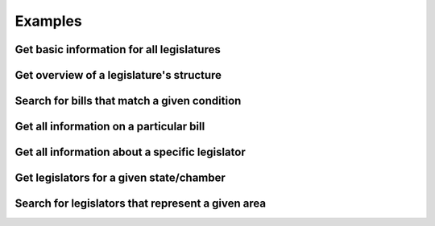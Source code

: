 Examples
========

Get basic information for all legislatures
------------------------------------------


Get overview of a legislature's structure
-----------------------------------------


Search for bills that match a given condition
---------------------------------------------

Get all information on a particular bill
----------------------------------------


Get all information about a specific legislator
-----------------------------------------------


Get legislators for a given state/chamber
-----------------------------------------------


Search for legislators that represent a given area
---------------------------------------------------
